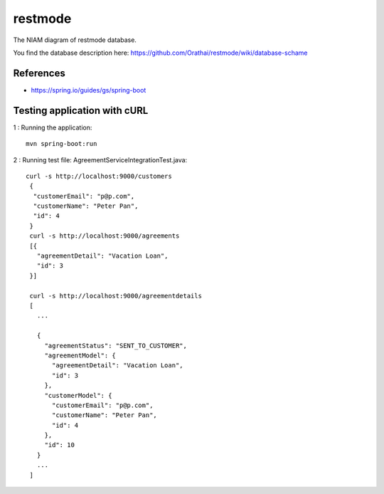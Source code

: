 restmode
========

The NIAM diagram of restmode database.

.. image:: src/images/restmode.png

You find the database description here: \
https://github.com/Orathai/restmode/wiki/database-schame

References
----------

* `https://spring.io/guides/gs/spring-boot <https://spring.io/guides/gs/spring-boot>`_

Testing application with cURL
-----------------------------
1 : Running the application::

     mvn spring-boot:run
2 : Running test file: AgreementServiceIntegrationTest.java::

     curl -s http://localhost:9000/customers
      {
       "customerEmail": "p@p.com",
       "customerName": "Peter Pan",
       "id": 4
      }
      curl -s http://localhost:9000/agreements
      [{
        "agreementDetail": "Vacation Loan",
        "id": 3
      }]

      curl -s http://localhost:9000/agreementdetails
      [
        ...

        {
          "agreementStatus": "SENT_TO_CUSTOMER",
          "agreementModel": {
            "agreementDetail": "Vacation Loan",
            "id": 3
          },
          "customerModel": {
            "customerEmail": "p@p.com",
            "customerName": "Peter Pan",
            "id": 4
          },
          "id": 10
        }
        ...
      ]

